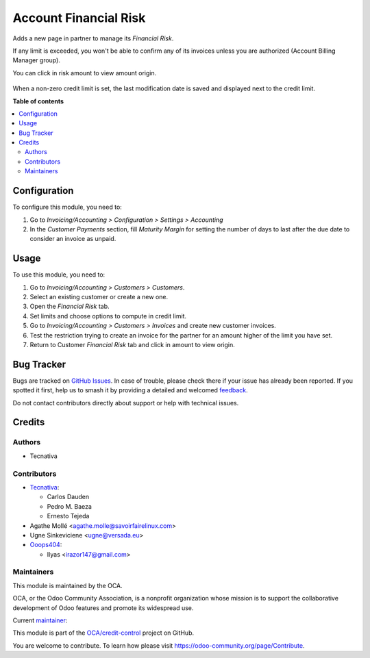======================
Account Financial Risk
======================

.. 
   !!!!!!!!!!!!!!!!!!!!!!!!!!!!!!!!!!!!!!!!!!!!!!!!!!!!
   !! This file is generated by oca-gen-addon-readme !!
   !! changes will be overwritten.                   !!
   !!!!!!!!!!!!!!!!!!!!!!!!!!!!!!!!!!!!!!!!!!!!!!!!!!!!
   !! source digest: sha256:02592a6a17b60785ed743c6b394695d7a8578ccb509b8502ff608e92679a0038
   !!!!!!!!!!!!!!!!!!!!!!!!!!!!!!!!!!!!!!!!!!!!!!!!!!!!

.. |badge1| image:: https://img.shields.io/badge/maturity-Beta-yellow.png
    :target: https://odoo-community.org/page/development-status
    :alt: Beta
.. |badge2| image:: https://img.shields.io/badge/licence-AGPL--3-blue.png
    :target: http://www.gnu.org/licenses/agpl-3.0-standalone.html
    :alt: License: AGPL-3
.. |badge3| image:: https://img.shields.io/badge/github-OCA%2Fcredit--control-lightgray.png?logo=github
    :target: https://github.com/OCA/credit-control/tree/16.0/account_financial_risk
    :alt: OCA/credit-control
.. |badge4| image:: https://img.shields.io/badge/weblate-Translate%20me-F47D42.png
    :target: https://translation.odoo-community.org/projects/credit-control-16-0/credit-control-16-0-account_financial_risk
    :alt: Translate me on Weblate
.. |badge5| image:: https://img.shields.io/badge/runboat-Try%20me-875A7B.png
    :target: https://runboat.odoo-community.org/builds?repo=OCA/credit-control&target_branch=16.0
    :alt: Try me on Runboat

|badge1| |badge2| |badge3| |badge4| |badge5|

Adds a new page in partner to manage its *Financial Risk*.

If any limit is exceeded, you won't be able to confirm any of its invoices
unless you are authorized (Account Billing Manager group).

You can click in risk amount to view amount origin.

.. figure:: https://raw.githubusercontent.com/OCA/credit-control/16.0/account_financial_risk/static/description/financial_risk_click.png

When a non-zero credit limit is set, the last modification date is saved and
displayed next to the credit limit.

**Table of contents**

.. contents::
   :local:

Configuration
=============

To configure this module, you need to:

#. Go to *Invoicing/Accounting > Configuration > Settings > Accounting*
#. In the *Customer Payments* section, fill *Maturity Margin* for setting the
   number of days to last after the due date to consider an invoice as unpaid.

Usage
=====

To use this module, you need to:

#. Go to *Invoicing/Accounting > Customers > Customers*.
#. Select an existing customer or create a new one.
#. Open the *Financial Risk* tab.
#. Set limits and choose options to compute in credit limit.
#. Go to *Invoicing/Accounting > Customers > Invoices* and create new
   customer invoices.
#. Test the restriction trying to create an invoice for the partner for an
   amount higher of the limit you have set.
#. Return to Customer *Financial Risk* tab and click in amount to view origin.

Bug Tracker
===========

Bugs are tracked on `GitHub Issues <https://github.com/OCA/credit-control/issues>`_.
In case of trouble, please check there if your issue has already been reported.
If you spotted it first, help us to smash it by providing a detailed and welcomed
`feedback <https://github.com/OCA/credit-control/issues/new?body=module:%20account_financial_risk%0Aversion:%2016.0%0A%0A**Steps%20to%20reproduce**%0A-%20...%0A%0A**Current%20behavior**%0A%0A**Expected%20behavior**>`_.

Do not contact contributors directly about support or help with technical issues.

Credits
=======

Authors
~~~~~~~

* Tecnativa

Contributors
~~~~~~~~~~~~

* `Tecnativa <https://www.tecnativa.com>`_:

  * Carlos Dauden
  * Pedro M. Baeza
  * Ernesto Tejeda

* Agathe Mollé <agathe.molle@savoirfairelinux.com>

* Ugne Sinkeviciene <ugne@versada.eu>

* `Ooops404 <https://www.ooops404.com>`__:

  * Ilyas <irazor147@gmail.com>

Maintainers
~~~~~~~~~~~

This module is maintained by the OCA.

.. image:: https://odoo-community.org/logo.png
   :alt: Odoo Community Association
   :target: https://odoo-community.org

OCA, or the Odoo Community Association, is a nonprofit organization whose
mission is to support the collaborative development of Odoo features and
promote its widespread use.

.. |maintainer-carlosdauden| image:: https://github.com/carlosdauden.png?size=40px
    :target: https://github.com/carlosdauden
    :alt: carlosdauden

Current `maintainer <https://odoo-community.org/page/maintainer-role>`__:

|maintainer-carlosdauden| 

This module is part of the `OCA/credit-control <https://github.com/OCA/credit-control/tree/16.0/account_financial_risk>`_ project on GitHub.

You are welcome to contribute. To learn how please visit https://odoo-community.org/page/Contribute.
